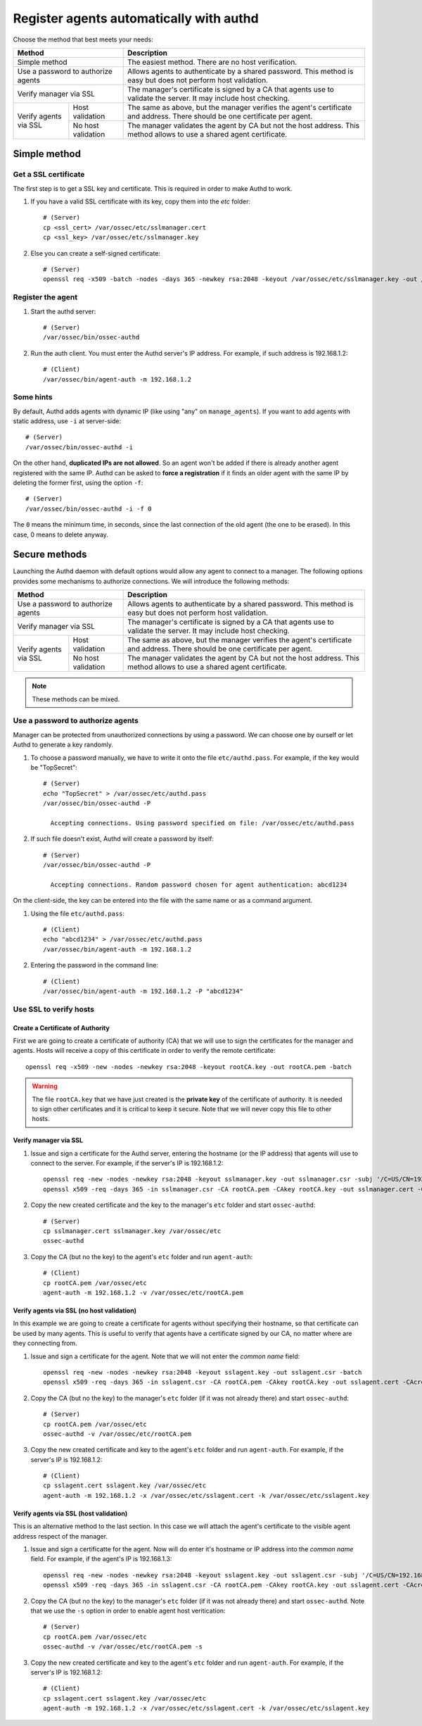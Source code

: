.. _register_agent_manual:

Register agents automatically with authd
=============================================

Choose the method that best meets your needs:

+--------------------------------------------------+-----------------------------------------------------------------------------------------------------------------------------+
| Method                                           | Description                                                                                                                 |
+==================================================+=============================================================================================================================+
| Simple method                                    | The easiest method. There are no host verification.                                                                         |
+--------------------------------------------------+-----------------------------------------------------------------------------------------------------------------------------+
| Use a password to authorize agents               | Allows agents to authenticate by a shared password. This method is easy but does not perform host validation.               |
+--------------------------------------------------+-----------------------------------------------------------------------------------------------------------------------------+
| Verify manager via SSL                           | The manager's certificate is signed by a CA that agents use to validate the server. It may include host checking.           |
+-----------------------+--------------------------+-----------------------------------------------------------------------------------------------------------------------------+
| Verify agents via SSL | Host validation          | The same as above, but the manager verifies the agent's certificate and address. There should be one certificate per agent. |
+                       +--------------------------+-----------------------------------------------------------------------------------------------------------------------------+
|                       | No host validation       | The manager validates the agent by CA but not the host address. This method allows to use a shared agent certificate.       |
+-----------------------+--------------------------+-----------------------------------------------------------------------------------------------------------------------------+

Simple method
---------------

Get a SSL certificate
^^^^^^^^^^^^^^^^^^^^^^^^

The first step is to get a SSL key and certificate. This is required in order to make Authd to work.

1. If you have a valid SSL certificate with its key, copy them into the `etc` folder::

    # (Server)
    cp <ssl_cert> /var/ossec/etc/sslmanager.cert
    cp <ssl_key> /var/ossec/etc/sslmanager.key

2. Else you can create a self-signed certificate::

    # (Server)
    openssl req -x509 -batch -nodes -days 365 -newkey rsa:2048 -keyout /var/ossec/etc/sslmanager.key -out /var/ossec/etc/sslmanager.cert

Register the agent
^^^^^^^^^^^^^^^^^^^^^^^^

1. Start the authd server::

    # (Server)
    /var/ossec/bin/ossec-authd

2. Run the auth client. You must enter the Authd server's IP address. For example, if such address is 192.168.1.2::

    # (Client)
    /var/ossec/bin/agent-auth -m 192.168.1.2

Some hints
^^^^^^^^^^

By default, Authd adds agents with dynamic IP (like using "any" on ``manage_agents``). If you want to add agents with static address, use ``-i`` at server-side::

    # (Server)
    /var/ossec/bin/ossec-authd -i

On the other hand, **duplicated IPs are not allowed**. So an agent won't be added if there is already another agent registered with the same IP. Authd can be asked to **force a registration** if it finds an older agent with the same IP by deleting the former first, using the option ``-f``::

    # (Server)
    /var/ossec/bin/ossec-authd -i -f 0

The ``0`` means the minimum time, in seconds, since the last connection of the old agent (the one to be erased). In this case, 0 means to delete anyway.

Secure methods
------------------------------

Launching the Authd daemon with default options would allow any agent to connect to a manager. The following options provides some mechanisms to authorize connections. We will introduce the following methods:

+--------------------------------------------------+-----------------------------------------------------------------------------------------------------------------------------+
| Method                                           | Description                                                                                                                 |
+==================================================+=============================================================================================================================+
| Use a password to authorize agents               | Allows agents to authenticate by a shared password. This method is easy but does not perform host validation.               |
+--------------------------------------------------+-----------------------------------------------------------------------------------------------------------------------------+
| Verify manager via SSL                           | The manager's certificate is signed by a CA that agents use to validate the server. It may include host checking.           |
+-----------------------+--------------------------+-----------------------------------------------------------------------------------------------------------------------------+
| Verify agents via SSL | Host validation          | The same as above, but the manager verifies the agent's certificate and address. There should be one certificate per agent. |
+                       +--------------------------+-----------------------------------------------------------------------------------------------------------------------------+
|                       | No host validation       | The manager validates the agent by CA but not the host address. This method allows to use a shared agent certificate.       |
+-----------------------+--------------------------+-----------------------------------------------------------------------------------------------------------------------------+

.. note::
    These methods can be mixed.

Use a password to authorize agents
^^^^^^^^^^^^^^^^^^^^^^^^^^^^^^^^^^^^^^^^

Manager can be protected from unauthorized connections by using a password. We can choose one by ourself or let Authd to generate a key randomly.

1. To choose a password manually, we have to write it onto the file ``etc/authd.pass``. For example, if the key would be "TopSecret"::

    # (Server)
    echo "TopSecret" > /var/ossec/etc/authd.pass
    /var/ossec/bin/ossec-authd -P

      Accepting connections. Using password specified on file: /var/ossec/etc/authd.pass

2. If such file doesn't exist, Authd will create a password by itself::

    # (Server)
    /var/ossec/bin/ossec-authd -P

      Accepting connections. Random password chosen for agent authentication: abcd1234

On the client-side, the key can be entered into the file with the same name or as a command argument.

1. Using the file ``etc/authd.pass``::

    # (Client)
    echo "abcd1234" > /var/ossec/etc/authd.pass
    /var/ossec/bin/agent-auth -m 192.168.1.2

2. Entering the password in the command line::

    # (Client)
    /var/ossec/bin/agent-auth -m 192.168.1.2 -P "abcd1234"

Use SSL to verify hosts
^^^^^^^^^^^^^^^^^^^^^^^

Create a Certificate of Authority
"""""""""""""""""""""""""""""""""

First we are going to create a certificate of authority (CA) that we will use to sign the certificates for the manager and agents. Hosts will receive a copy of this certificate in order to verify the remote certificate::

    openssl req -x509 -new -nodes -newkey rsa:2048 -keyout rootCA.key -out rootCA.pem -batch

.. warning::
    The file ``rootCA.key`` that we have just created is the **private key** of the certificate of authority. It is needed to sign other certificates and it is critical to keep it secure. Note that we will never copy this file to other hosts.

Verify manager via SSL
"""""""""""""""""""""""""""""

1. Issue and sign a certificate for the Authd server, entering the hostname (or the IP address) that agents will use to connect to the server. For example, if the server's IP is 192.168.1.2::

    openssl req -new -nodes -newkey rsa:2048 -keyout sslmanager.key -out sslmanager.csr -subj '/C=US/CN=192.168.1.2'
    openssl x509 -req -days 365 -in sslmanager.csr -CA rootCA.pem -CAkey rootCA.key -out sslmanager.cert -CAcreateserial

2. Copy the new created certificate and the key to the manager's ``etc`` folder and start ``ossec-authd``::

    # (Server)
    cp sslmanager.cert sslmanager.key /var/ossec/etc
    ossec-authd

3. Copy the CA (but no the key) to the agent's ``etc`` folder and run ``agent-auth``::

    # (Client)
    cp rootCA.pem /var/ossec/etc
    agent-auth -m 192.168.1.2 -v /var/ossec/etc/rootCA.pem

Verify agents via SSL (no host validation)
"""""""""""""""""""""""""""""""""""""""""""""""""

In this example we are going to create a certificate for agents without specifying their hostname, so that certificate can be used by many agents. This is useful to verify that agents have a certificate signed by our CA, no matter where are they connecting from.

1. Issue and sign a certificate for the agent. Note that we will not enter the *common name* field::

    openssl req -new -nodes -newkey rsa:2048 -keyout sslagent.key -out sslagent.csr -batch
    openssl x509 -req -days 365 -in sslagent.csr -CA rootCA.pem -CAkey rootCA.key -out sslagent.cert -CAcreateserial

2. Copy the CA (but no the key) to the manager's ``etc`` folder (if it was not already there) and start ``ossec-authd``::

    # (Server)
    cp rootCA.pem /var/ossec/etc
    ossec-authd -v /var/ossec/etc/rootCA.pem

3. Copy the new created certificate and key to the agent's ``etc`` folder and run ``agent-auth``. For example, if the server's IP is 192.168.1.2::

    # (Client)
    cp sslagent.cert sslagent.key /var/ossec/etc
    agent-auth -m 192.168.1.2 -x /var/ossec/etc/sslagent.cert -k /var/ossec/etc/sslagent.key

Verify agents via SSL (host validation)
""""""""""""""""""""""""""""""""""""""""""""""

This is an alternative method to the last section. In this case we will attach the agent's certificate to the visible agent address respect of the manager.

1. Issue and sign a certificatte for the agent. Now will do enter it's hostname or IP address into the *common name* field. For example, if the agent's IP is 192.168.1.3::

    openssl req -new -nodes -newkey rsa:2048 -keyout sslagent.key -out sslagent.csr -subj '/C=US/CN=192.168.1.3'
    openssl x509 -req -days 365 -in sslagent.csr -CA rootCA.pem -CAkey rootCA.key -out sslagent.cert -CAcreateserial

2. Copy the CA (but no the key) to the manager's ``etc`` folder (if it was not already there) and start ``ossec-authd``. Note that we use the ``-s`` option in order to enable agent host veritication::

    # (Server)
    cp rootCA.pem /var/ossec/etc
    ossec-authd -v /var/ossec/etc/rootCA.pem -s

3. Copy the new created certificate and key to the agent's ``etc`` folder and run ``agent-auth``. For example, if the server's IP is 192.168.1.2::

    # (Client)
    cp sslagent.cert sslagent.key /var/ossec/etc
    agent-auth -m 192.168.1.2 -x /var/ossec/etc/sslagent.cert -k /var/ossec/etc/sslagent.key
